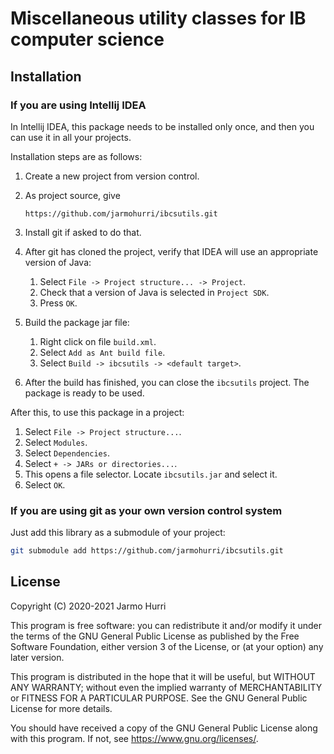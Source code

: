 * Miscellaneous utility classes for IB computer science
** Installation
*** If you are using Intellij IDEA
    In Intellij IDEA, this package needs to be installed only once,
    and then you can use it in all your projects.

    Installation steps are as follows:
    1. Create a new project from version control.
    2. As project source, give
       #+begin_example
       https://github.com/jarmohurri/ibcsutils.git
       #+end_example
    3. Install git if asked to do that.
    4. After git has cloned the project, verify that IDEA will use an
       appropriate version of Java:
       1. Select =File -> Project structure... -> Project=.
       2. Check that a version of Java is selected in =Project SDK=.
       3. Press =OK=.
    5. Build the package jar file:
       1. Right click on file =build.xml=.
       2. Select =Add as Ant build file=.
       3. Select =Build -> ibcsutils -> <default target>=.
    6. After the build has finished, you can close the =ibcsutils=
       project. The package is ready to be used.

    After this, to use this package in a project:
    1. Select =File -> Project structure...=.
    2. Select =Modules=.
    3. Select =Dependencies=.
    4. Select =+ -> JARs or directories...=.
    5. This opens a file selector. Locate =ibcsutils.jar= and select it.
    6. Select =OK=.
*** If you are using git as your own version control system
    Just add this library as a submodule of your project:
    #+begin_src sh
      git submodule add https://github.com/jarmohurri/ibcsutils.git
    #+end_src

** License
   Copyright (C) 2020-2021 Jarmo Hurri

   This program is free software: you can redistribute it and/or modify
   it under the terms of the GNU General Public License as published by
   the Free Software Foundation, either version 3 of the License, or
   (at your option) any later version.

   This program is distributed in the hope that it will be useful,
   but WITHOUT ANY WARRANTY; without even the implied warranty of
   MERCHANTABILITY or FITNESS FOR A PARTICULAR PURPOSE.  See the
   GNU General Public License for more details.

   You should have received a copy of the GNU General Public License
   along with this program.  If not, see <https://www.gnu.org/licenses/>.
